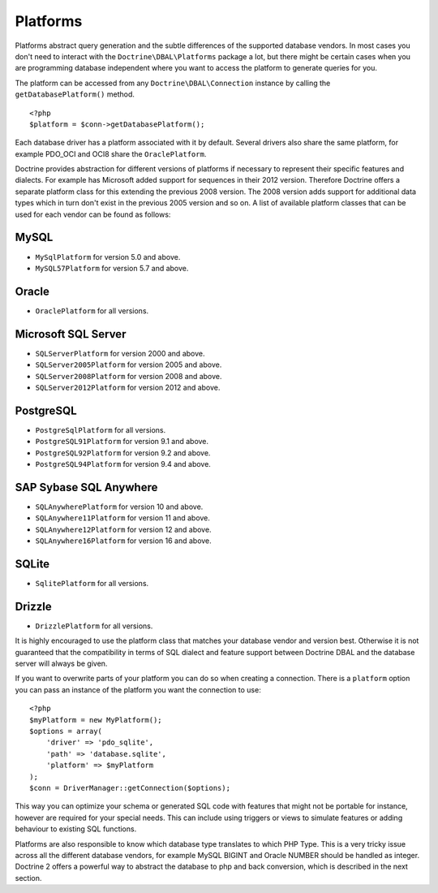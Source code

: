 Platforms
=========

Platforms abstract query generation and the subtle differences of
the supported database vendors. In most cases you don't need to
interact with the ``Doctrine\DBAL\Platforms`` package a lot, but
there might be certain cases when you are programming database
independent where you want to access the platform to generate
queries for you.

The platform can be accessed from any ``Doctrine\DBAL\Connection``
instance by calling the ``getDatabasePlatform()`` method.

::

    <?php
    $platform = $conn->getDatabasePlatform();

Each database driver has a platform associated with it by default.
Several drivers also share the same platform, for example PDO\_OCI
and OCI8 share the ``OraclePlatform``.

Doctrine provides abstraction for different versions of platforms
if necessary to represent their specific features and dialects.
For example has Microsoft added support for sequences in their 2012
version. Therefore Doctrine offers a separate platform class for this
extending the previous 2008 version. The 2008 version adds support
for additional data types which in turn don't exist in the previous
2005 version and so on.
A list of available platform classes that can be used for each vendor
can be found as follows:

MySQL
^^^^^

-  ``MySqlPlatform`` for version 5.0 and above.
-  ``MySQL57Platform`` for version 5.7 and above.

Oracle
^^^^^^

-  ``OraclePlatform`` for all versions.

Microsoft SQL Server
^^^^^^^^^^^^^^^^^^^^

-  ``SQLServerPlatform`` for version 2000 and above.
-  ``SQLServer2005Platform`` for version 2005 and above.
-  ``SQLServer2008Platform`` for version 2008 and above.
-  ``SQLServer2012Platform`` for version 2012 and above.

PostgreSQL
^^^^^^^^^^

-  ``PostgreSqlPlatform`` for all versions.
-  ``PostgreSQL91Platform`` for version 9.1 and above.
-  ``PostgreSQL92Platform`` for version 9.2 and above.
-  ``PostgreSQL94Platform`` for version 9.4 and above.

SAP Sybase SQL Anywhere
^^^^^^^^^^^^^^^^^^^^^^^

-  ``SQLAnywherePlatform`` for version 10 and above.
-  ``SQLAnywhere11Platform`` for version 11 and above.
-  ``SQLAnywhere12Platform`` for version 12 and above.
-  ``SQLAnywhere16Platform`` for version 16 and above.

SQLite
^^^^^^

-  ``SqlitePlatform`` for all versions.

Drizzle
^^^^^^

-  ``DrizzlePlatform`` for all versions.

It is highly encouraged to use the platform class that matches your
database vendor and version best. Otherwise it is not guaranteed
that the compatibility in terms of SQL dialect and feature support
between Doctrine DBAL and the database server will always be given.

If you want to overwrite parts of your platform you can do so when
creating a connection. There is a ``platform`` option you can pass
an instance of the platform you want the connection to use:

::

    <?php
    $myPlatform = new MyPlatform();
    $options = array(
        'driver' => 'pdo_sqlite',
        'path' => 'database.sqlite',
        'platform' => $myPlatform
    );
    $conn = DriverManager::getConnection($options);

This way you can optimize your schema or generated SQL code with
features that might not be portable for instance, however are
required for your special needs. This can include using triggers or
views to simulate features or adding behaviour to existing SQL
functions.

Platforms are also responsible to know which database type
translates to which PHP Type. This is a very tricky issue across
all the different database vendors, for example MySQL BIGINT and
Oracle NUMBER should be handled as integer. Doctrine 2 offers a
powerful way to abstract the database to php and back conversion,
which is described in the next section.


